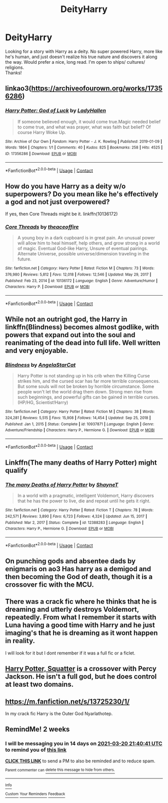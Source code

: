 #+TITLE: DeityHarry

* DeityHarry
:PROPERTIES:
:Author: Troponin08
:Score: 16
:DateUnix: 1614826586.0
:DateShort: 2021-Mar-04
:FlairText: Recommendation
:END:
Looking for a story with Harry as a deity. No super powered Harry, more like he's human, and just doesn't realize his true nature and discovers it along the way. Would prefer a nice, long read. I'm open to ships/ cultures/ religions.\\
Thanks!


** linkao3([[https://archiveofourown.org/works/17356286]])
:PROPERTIES:
:Author: davidwelch158
:Score: 9
:DateUnix: 1614851323.0
:DateShort: 2021-Mar-04
:END:

*** [[https://archiveofourown.org/works/17356286][*/Harry Potter: God of Luck/*]] by [[https://www.archiveofourown.org/users/LadyHallen/pseuds/LadyHallen][/LadyHallen/]]

#+begin_quote
  If someone believed enough, it would come true.Magic needed belief to come true, and what was prayer, what was faith but belief? Of course Harry Woke Up.
#+end_quote

^{/Site/:} ^{Archive} ^{of} ^{Our} ^{Own} ^{*|*} ^{/Fandom/:} ^{Harry} ^{Potter} ^{-} ^{J.} ^{K.} ^{Rowling} ^{*|*} ^{/Published/:} ^{2019-01-09} ^{*|*} ^{/Words/:} ^{1864} ^{*|*} ^{/Chapters/:} ^{1/1} ^{*|*} ^{/Comments/:} ^{40} ^{*|*} ^{/Kudos/:} ^{825} ^{*|*} ^{/Bookmarks/:} ^{258} ^{*|*} ^{/Hits/:} ^{4525} ^{*|*} ^{/ID/:} ^{17356286} ^{*|*} ^{/Download/:} ^{[[https://archiveofourown.org/downloads/17356286/Harry%20Potter%20God%20of%20Luck.epub?updated_at=1581915156][EPUB]]} ^{or} ^{[[https://archiveofourown.org/downloads/17356286/Harry%20Potter%20God%20of%20Luck.mobi?updated_at=1581915156][MOBI]]}

--------------

*FanfictionBot*^{2.0.0-beta} | [[https://github.com/FanfictionBot/reddit-ffn-bot/wiki/Usage][Usage]] | [[https://www.reddit.com/message/compose?to=tusing][Contact]]
:PROPERTIES:
:Author: FanfictionBot
:Score: 2
:DateUnix: 1614851341.0
:DateShort: 2021-Mar-04
:END:


** How do you have Harry as a deity w/o superpowers? Do you mean like he's effectively a god and not just overpowered?

If yes, then Core Threads might be it. linkffn(10136172)
:PROPERTIES:
:Author: NitwitNobody
:Score: 4
:DateUnix: 1614830695.0
:DateShort: 2021-Mar-04
:END:

*** [[https://www.fanfiction.net/s/10136172/1/][*/Core Threads/*]] by [[https://www.fanfiction.net/u/4665282/theaceoffire][/theaceoffire/]]

#+begin_quote
  A young boy in a dark cupboard is in great pain. An unusual power will allow him to heal himself, help others, and grow strong in a world of magic. Eventual God-like Harry, Unsure of eventual pairings. Alternate Universe, possible universe/dimension traveling in the future.
#+end_quote

^{/Site/:} ^{fanfiction.net} ^{*|*} ^{/Category/:} ^{Harry} ^{Potter} ^{*|*} ^{/Rated/:} ^{Fiction} ^{M} ^{*|*} ^{/Chapters/:} ^{73} ^{*|*} ^{/Words/:} ^{376,980} ^{*|*} ^{/Reviews/:} ^{5,812} ^{*|*} ^{/Favs/:} ^{12,018} ^{*|*} ^{/Follows/:} ^{12,546} ^{*|*} ^{/Updated/:} ^{May} ^{29,} ^{2017} ^{*|*} ^{/Published/:} ^{Feb} ^{23,} ^{2014} ^{*|*} ^{/id/:} ^{10136172} ^{*|*} ^{/Language/:} ^{English} ^{*|*} ^{/Genre/:} ^{Adventure/Humor} ^{*|*} ^{/Characters/:} ^{Harry} ^{P.} ^{*|*} ^{/Download/:} ^{[[http://www.ff2ebook.com/old/ffn-bot/index.php?id=10136172&source=ff&filetype=epub][EPUB]]} ^{or} ^{[[http://www.ff2ebook.com/old/ffn-bot/index.php?id=10136172&source=ff&filetype=mobi][MOBI]]}

--------------

*FanfictionBot*^{2.0.0-beta} | [[https://github.com/FanfictionBot/reddit-ffn-bot/wiki/Usage][Usage]] | [[https://www.reddit.com/message/compose?to=tusing][Contact]]
:PROPERTIES:
:Author: FanfictionBot
:Score: 2
:DateUnix: 1614830717.0
:DateShort: 2021-Mar-04
:END:


** While not an outright god, the Harry in linkffn(Blindness) becomes almost godlike, with powers that expand out into the soul and reanimating of the dead into full life. Well written and very enjoyable.
:PROPERTIES:
:Author: Darthmarrs
:Score: 4
:DateUnix: 1614833047.0
:DateShort: 2021-Mar-04
:END:

*** [[https://www.fanfiction.net/s/10937871/1/][*/Blindness/*]] by [[https://www.fanfiction.net/u/717542/AngelaStarCat][/AngelaStarCat/]]

#+begin_quote
  Harry Potter is not standing up in his crib when the Killing Curse strikes him, and the cursed scar has far more terrible consequences. But some souls will not be broken by horrible circumstance. Some people won't let the world drag them down. Strong men rise from such beginnings, and powerful gifts can be gained in terrible curses. (HP/HG, Scientist!Harry)
#+end_quote

^{/Site/:} ^{fanfiction.net} ^{*|*} ^{/Category/:} ^{Harry} ^{Potter} ^{*|*} ^{/Rated/:} ^{Fiction} ^{M} ^{*|*} ^{/Chapters/:} ^{38} ^{*|*} ^{/Words/:} ^{324,281} ^{*|*} ^{/Reviews/:} ^{5,515} ^{*|*} ^{/Favs/:} ^{15,908} ^{*|*} ^{/Follows/:} ^{14,454} ^{*|*} ^{/Updated/:} ^{Sep} ^{25,} ^{2018} ^{*|*} ^{/Published/:} ^{Jan} ^{1,} ^{2015} ^{*|*} ^{/Status/:} ^{Complete} ^{*|*} ^{/id/:} ^{10937871} ^{*|*} ^{/Language/:} ^{English} ^{*|*} ^{/Genre/:} ^{Adventure/Friendship} ^{*|*} ^{/Characters/:} ^{Harry} ^{P.,} ^{Hermione} ^{G.} ^{*|*} ^{/Download/:} ^{[[http://www.ff2ebook.com/old/ffn-bot/index.php?id=10937871&source=ff&filetype=epub][EPUB]]} ^{or} ^{[[http://www.ff2ebook.com/old/ffn-bot/index.php?id=10937871&source=ff&filetype=mobi][MOBI]]}

--------------

*FanfictionBot*^{2.0.0-beta} | [[https://github.com/FanfictionBot/reddit-ffn-bot/wiki/Usage][Usage]] | [[https://www.reddit.com/message/compose?to=tusing][Contact]]
:PROPERTIES:
:Author: FanfictionBot
:Score: 2
:DateUnix: 1614833066.0
:DateShort: 2021-Mar-04
:END:


** Linkffn(The many deaths of Harry Potter) might qualify
:PROPERTIES:
:Author: blandge
:Score: 3
:DateUnix: 1614836281.0
:DateShort: 2021-Mar-04
:END:

*** [[https://www.fanfiction.net/s/12388283/1/][*/The many Deaths of Harry Potter/*]] by [[https://www.fanfiction.net/u/1541014/ShayneT][/ShayneT/]]

#+begin_quote
  In a world with a pragmatic, intelligent Voldemort, Harry discovers that he has the power to live, die and repeat until he gets it right.
#+end_quote

^{/Site/:} ^{fanfiction.net} ^{*|*} ^{/Category/:} ^{Harry} ^{Potter} ^{*|*} ^{/Rated/:} ^{Fiction} ^{T} ^{*|*} ^{/Chapters/:} ^{78} ^{*|*} ^{/Words/:} ^{242,571} ^{*|*} ^{/Reviews/:} ^{3,890} ^{*|*} ^{/Favs/:} ^{6,723} ^{*|*} ^{/Follows/:} ^{4,324} ^{*|*} ^{/Updated/:} ^{Jun} ^{15,} ^{2017} ^{*|*} ^{/Published/:} ^{Mar} ^{2,} ^{2017} ^{*|*} ^{/Status/:} ^{Complete} ^{*|*} ^{/id/:} ^{12388283} ^{*|*} ^{/Language/:} ^{English} ^{*|*} ^{/Characters/:} ^{Harry} ^{P.,} ^{Hermione} ^{G.} ^{*|*} ^{/Download/:} ^{[[http://www.ff2ebook.com/old/ffn-bot/index.php?id=12388283&source=ff&filetype=epub][EPUB]]} ^{or} ^{[[http://www.ff2ebook.com/old/ffn-bot/index.php?id=12388283&source=ff&filetype=mobi][MOBI]]}

--------------

*FanfictionBot*^{2.0.0-beta} | [[https://github.com/FanfictionBot/reddit-ffn-bot/wiki/Usage][Usage]] | [[https://www.reddit.com/message/compose?to=tusing][Contact]]
:PROPERTIES:
:Author: FanfictionBot
:Score: 2
:DateUnix: 1614836307.0
:DateShort: 2021-Mar-04
:END:


** On punching gods and absentee dads by enigmaris on ao3 Has harry as a demigod and then becoming the God of death, though it is a crossover fic with the MCU.
:PROPERTIES:
:Author: WhackedSaucer70
:Score: 3
:DateUnix: 1614839050.0
:DateShort: 2021-Mar-04
:END:


** There was a crack fic where he thinks that he is dreaming and utterly destroys Voldemort, repeatedly. From what I remember it starts with Luna having a good time with Harry and he just imaging's that he is dreaming as it wont happen in reality.

I will look for it but I dont remember if it was a full fic or a ficlet.
:PROPERTIES:
:Author: sidp2201
:Score: 3
:DateUnix: 1614846590.0
:DateShort: 2021-Mar-04
:END:


** [[https://m.fanfiction.net/s/13274956/1/][Harry Potter, Squatter]] is a crossover with Percy Jackson. He isn't a full god, but he does control at least two domains.
:PROPERTIES:
:Author: homarid
:Score: 2
:DateUnix: 1614868887.0
:DateShort: 2021-Mar-04
:END:


** [[https://m.fanfiction.net/s/13725230/1/]]

In my crack fic Harry is the Outer God Nyarlathotep.
:PROPERTIES:
:Author: Daemon_Sultan
:Score: 2
:DateUnix: 1614873784.0
:DateShort: 2021-Mar-04
:END:


** RemindMe! 2 weeks
:PROPERTIES:
:Author: newbie2454229
:Score: 2
:DateUnix: 1615066841.0
:DateShort: 2021-Mar-07
:END:

*** I will be messaging you in 14 days on [[http://www.wolframalpha.com/input/?i=2021-03-20%2021:40:41%20UTC%20To%20Local%20Time][*2021-03-20 21:40:41 UTC*]] to remind you of [[https://np.reddit.com/r/HPfanfiction/comments/lxazlg/deityharry/gq0teaz/?context=3][*this link*]]

[[https://np.reddit.com/message/compose/?to=RemindMeBot&subject=Reminder&message=%5Bhttps%3A%2F%2Fwww.reddit.com%2Fr%2FHPfanfiction%2Fcomments%2Flxazlg%2Fdeityharry%2Fgq0teaz%2F%5D%0A%0ARemindMe%21%202021-03-20%2021%3A40%3A41%20UTC][*CLICK THIS LINK*]] to send a PM to also be reminded and to reduce spam.

^{Parent commenter can} [[https://np.reddit.com/message/compose/?to=RemindMeBot&subject=Delete%20Comment&message=Delete%21%20lxazlg][^{delete this message to hide from others.}]]

--------------

[[https://np.reddit.com/r/RemindMeBot/comments/e1bko7/remindmebot_info_v21/][^{Info}]]

[[https://np.reddit.com/message/compose/?to=RemindMeBot&subject=Reminder&message=%5BLink%20or%20message%20inside%20square%20brackets%5D%0A%0ARemindMe%21%20Time%20period%20here][^{Custom}]]
[[https://np.reddit.com/message/compose/?to=RemindMeBot&subject=List%20Of%20Reminders&message=MyReminders%21][^{Your Reminders}]]
[[https://np.reddit.com/message/compose/?to=Watchful1&subject=RemindMeBot%20Feedback][^{Feedback}]]
:PROPERTIES:
:Author: RemindMeBot
:Score: 1
:DateUnix: 1615066879.0
:DateShort: 2021-Mar-07
:END:
